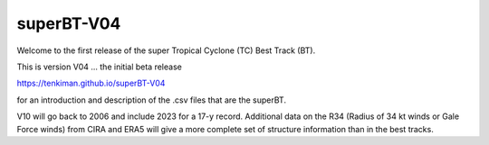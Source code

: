 superBT-V04
============================

.. image:: plt/dev-non/shrspd-w-18-22.png
   :width: 300 px
   :align: left

Welcome to the first release of the super Tropical Cyclone (TC) Best Track (BT). 

This is version V04 ... the initial beta release 

https://tenkiman.github.io/superBT-V04

for an introduction and description of the .csv files that are the superBT.

V10 will go back to 2006 and include 2023 for a 17-y record. Additional data on the R34 
(Radius of 34 kt winds or Gale Force winds) from CIRA and ERA5 will give a more complete set 
of structure information than in the best tracks.
